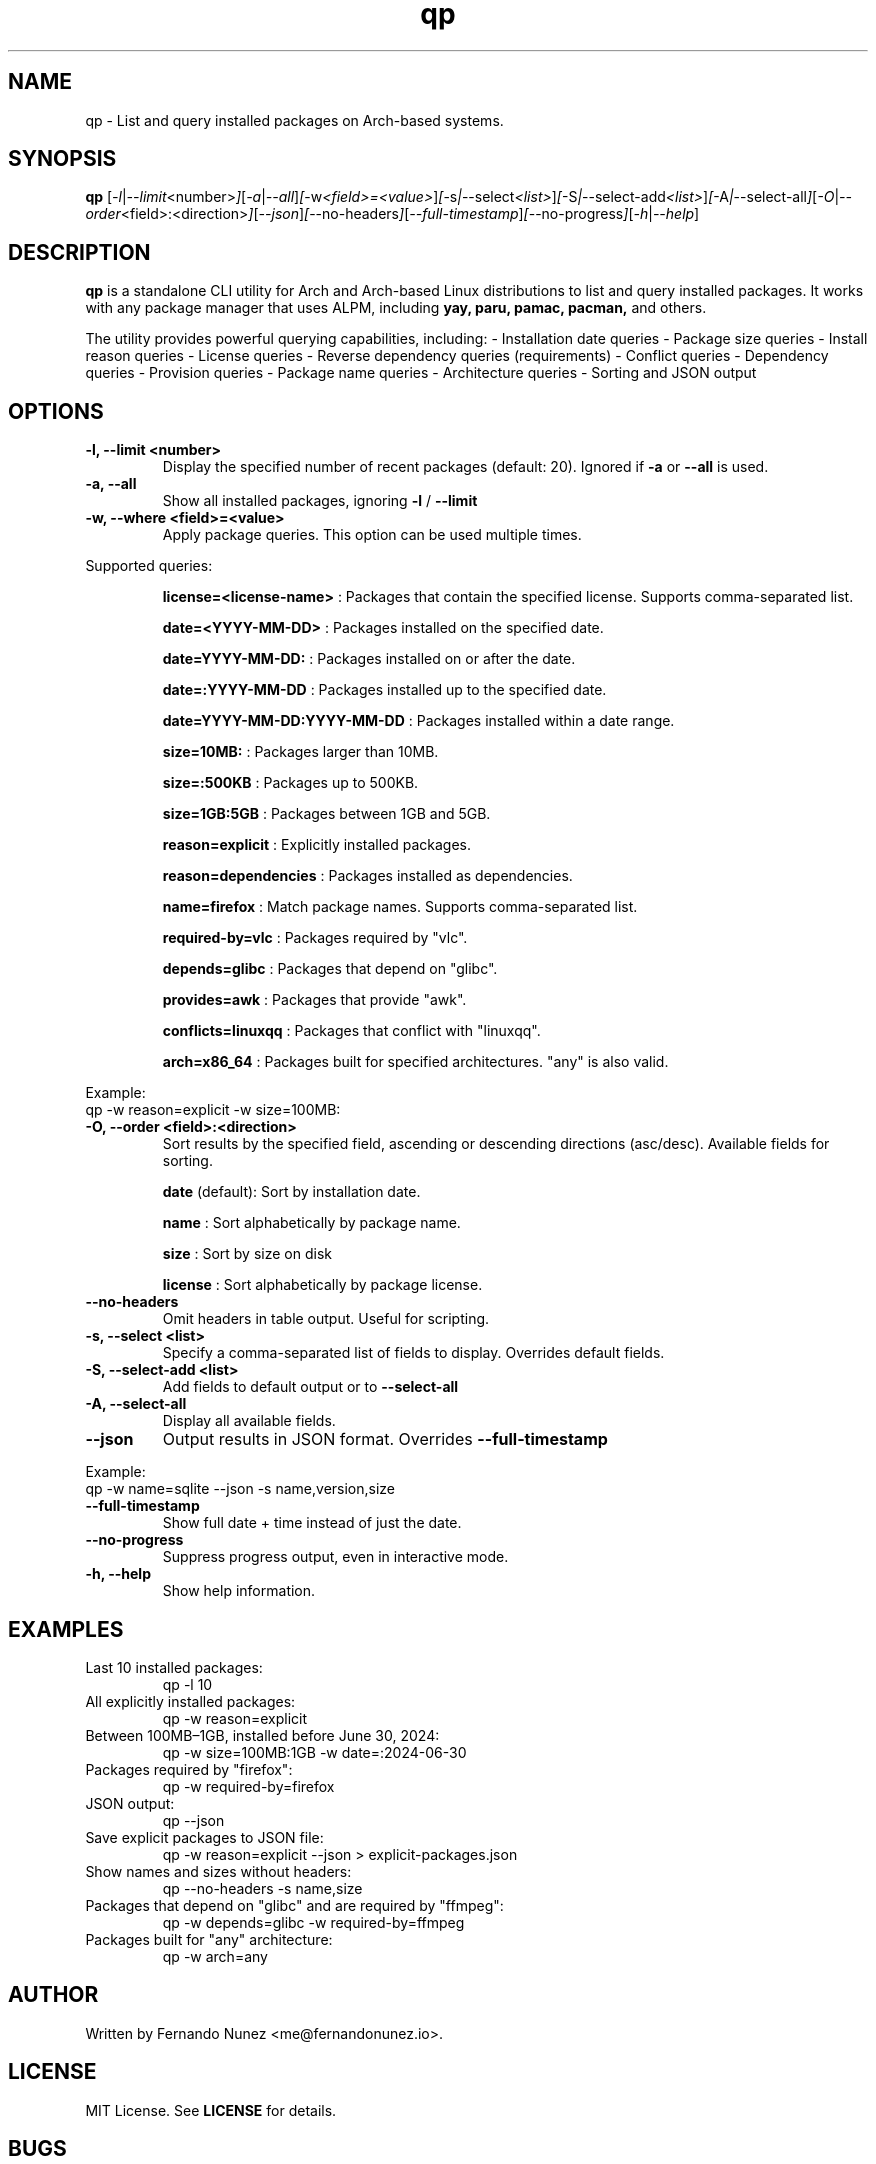 .\" Man page for qp
.TH qp 1 "April 2025" "qp 4.0.0" "User Commands"
.SH NAME
qp \- List and query installed packages on Arch-based systems.
.SH SYNOPSIS
.B qp
.RI [ \-l | \-\-limit <number> ] [ \-a | \-\-all ] [ \-w <field>=<value> ] [ \-s | \-\-select <list> ] [ \-S | \-\-select-add <list> ] [ \-A | \-\-select-all ] [ \-O | \-\-order <field>:<direction> ] [ \-\-json ] [ \-\-no-headers ] [ \-\-full-timestamp ] [ \-\-no-progress ] [ \-h | \-\-help ]

.SH DESCRIPTION
.B qp
is a standalone CLI utility for Arch and Arch-based Linux distributions to list and query installed packages. It works with any package manager that uses ALPM,
including
.B yay,
.B paru,
.B pamac,
.B pacman,
and others.

The utility provides powerful querying capabilities, including:
- Installation date queries
- Package size queries
- Install reason queries
- License queries
- Reverse dependency queries (requirements)
- Conflict queries
- Dependency queries
- Provision queries
- Package name queries
- Architecture queries
- Sorting and JSON output

.SH OPTIONS
.TP
.B \-l, \-\-limit <number>
Display the specified number of recent packages (default: 20). Ignored if
.B \-a
or
.B \-\-all
is used.
.TP
.B \-a, \-\-all
Show all installed packages, ignoring
.B \-l
/
.B \-\-limit
.TP
.B \-w, \-\-where <field>=<value>
Apply package queries. This option can be used multiple times.

.PP
Supported queries:
.IP
.B license=<license-name>
: Packages that contain the specified license. Supports comma-separated list.
.IP
.B date=<YYYY-MM-DD>
: Packages installed on the specified date.
.IP
.B date=YYYY-MM-DD:
: Packages installed on or after the date.
.IP
.B date=:YYYY-MM-DD
: Packages installed up to the specified date.
.IP
.B date=YYYY-MM-DD:YYYY-MM-DD
: Packages installed within a date range.
.IP
.B size=10MB:
: Packages larger than 10MB.
.IP
.B size=:500KB
: Packages up to 500KB.
.IP
.B size=1GB:5GB
: Packages between 1GB and 5GB.
.IP
.B reason=explicit
: Explicitly installed packages.
.IP
.B reason=dependencies
: Packages installed as dependencies.
.IP
.B name=firefox
: Match package names. Supports comma-separated list.
.IP
.B required-by=vlc
: Packages required by "vlc".
.IP
.B depends=glibc
: Packages that depend on "glibc".
.IP
.B provides=awk
: Packages that provide "awk".
.IP
.B conflicts=linuxqq
: Packages that conflict with "linuxqq".
.IP
.B arch=x86_64
: Packages built for specified architectures. "any" is also valid.

.PP
Example:
.EX
qp -w reason=explicit -w size=100MB:
.EE

.TP
.B \-O, \-\-order <field>:<direction>
Sort results by the specified field, ascending or descending directions (asc/desc).
Available fields for sorting.
.IP
.B date
(default): Sort by installation date.
.IP
.B name
: Sort alphabetically by package name.
.IP
.B size
: Sort by size on disk
.IP
.B license
: Sort alphabetically by package license.

.TP
.B \-\-no-headers
Omit headers in table output. Useful for scripting.

.TP
.B \-s, \-\-select <list>
Specify a comma-separated list of fields to display. Overrides default fields.

.TP
.B \-S, \-\-select-add <list>
Add fields to default output or to
.B \-\-select-all

.TP
.B \-A, \-\-select-all
Display all available fields.

.TP
.B \-\-json
Output results in JSON format. Overrides
.B \-\-full-timestamp

.PP
Example:
.EX
qp -w name=sqlite --json -s name,version,size
.EE

.TP
.B \-\-full-timestamp
Show full date + time instead of just the date.

.TP
.B \-\-no-progress
Suppress progress output, even in interactive mode.

.TP
.B \-h, \-\-help
Show help information.

.SH EXAMPLES
.TP
Last 10 installed packages:
.EX
qp -l 10
.EE
.TP
All explicitly installed packages:
.EX
qp -w reason=explicit
.EE
.TP
Between 100MB–1GB, installed before June 30, 2024:
.EX
qp -w size=100MB:1GB -w date=:2024-06-30
.EE
.TP
Packages required by "firefox":
.EX
qp -w required-by=firefox
.EE
.TP
JSON output:
.EX
qp --json
.EE
.TP
Save explicit packages to JSON file:
.EX
qp -w reason=explicit --json > explicit-packages.json
.EE
.TP
Show names and sizes without headers:
.EX
qp --no-headers -s name,size
.EE
.TP
Packages that depend on "glibc" and are required by "ffmpeg":
.EX
qp -w depends=glibc -w required-by=ffmpeg
.EE
.TP
Packages built for "any" architecture:
.EX
qp -w arch=any
.EE

.SH AUTHOR
Written by Fernando Nunez <me@fernandonunez.io>.

.SH LICENSE
MIT License. See
.B LICENSE
for details.

.SH BUGS
Report bugs at:
.UR https://github.com/Zweih/qp
.UE

.SH SEE ALSO
.BR pacman(8),
.BR yay(8)

